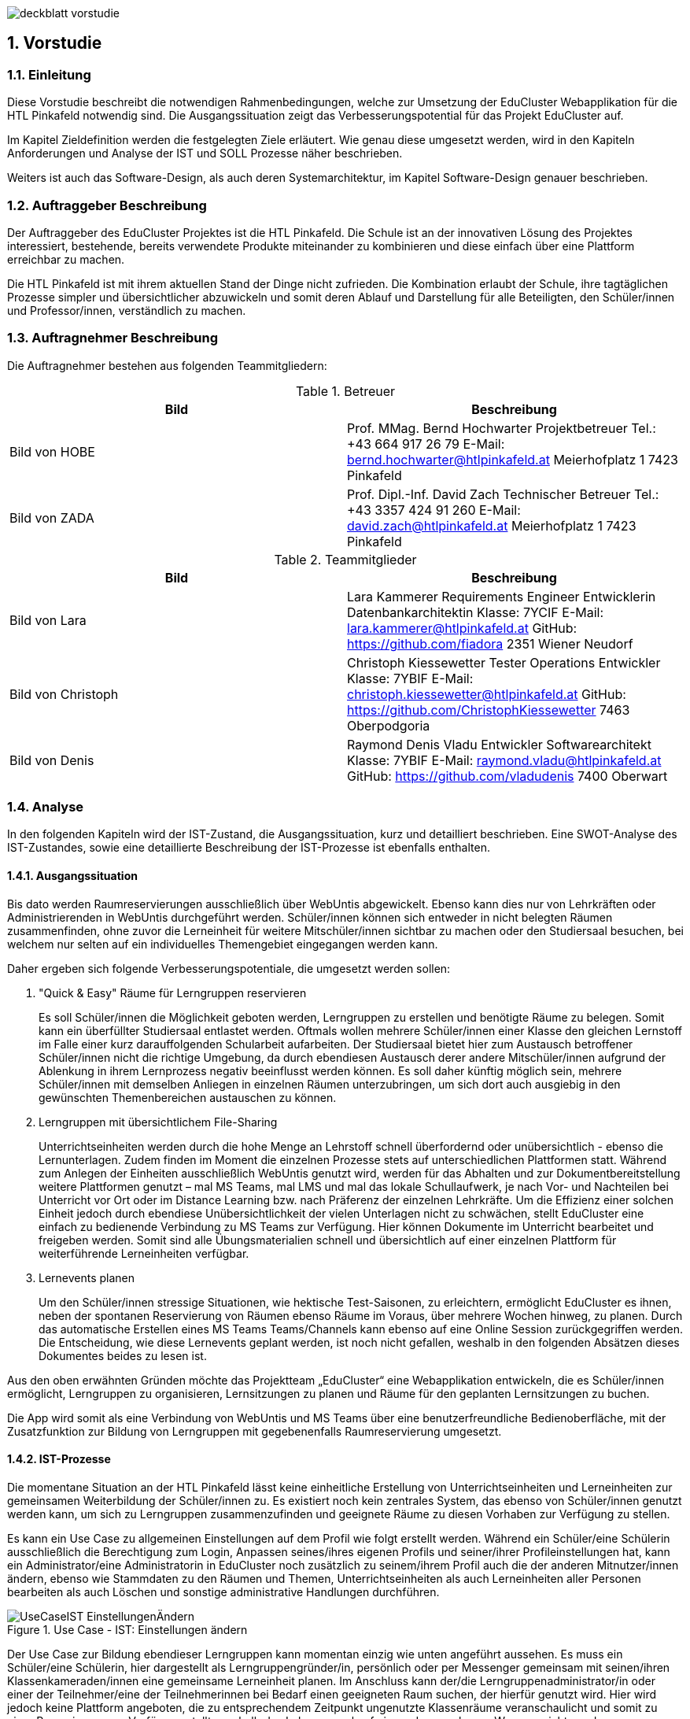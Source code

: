 :sectnums:
:sectnumlevels: 3

image:img/deckblatt_vorstudie.png[]

<<<

== Vorstudie

=== Einleitung

//TODO: Styling & Zusammenfügen umsetzen
//TODO: Deckblatt
//TODO: Schriftgröße 12, Blocksatz

Diese Vorstudie beschreibt die notwendigen Rahmenbedingungen, welche zur Umsetzung der EduCluster Webapplikation für die HTL Pinkafeld notwendig sind. Die Ausgangssituation zeigt das Verbesserungspotential für das Projekt EduCluster auf.

Im Kapitel Zieldefinition werden die festgelegten Ziele erläutert. Wie genau diese umgesetzt werden, wird in den Kapiteln Anforderungen und Analyse der IST und SOLL Prozesse näher beschrieben.

Weiters ist auch das Software-Design, als auch deren Systemarchitektur, im Kapitel Software-Design genauer beschrieben.

=== Auftraggeber Beschreibung
Der Auftraggeber des EduCluster Projektes ist die HTL Pinkafeld. Die Schule ist an der innovativen Lösung des Projektes interessiert, bestehende, bereits verwendete Produkte miteinander zu kombinieren und diese einfach über eine Plattform erreichbar zu machen.

Die HTL Pinkafeld ist mit ihrem aktuellen Stand der Dinge nicht zufrieden. Die Kombination erlaubt der Schule, ihre tagtäglichen Prozesse simpler und übersichtlicher abzuwickeln und somit deren Ablauf und Darstellung für alle Beteiligten, den Schüler/innen und Professor/innen, verständlich zu machen.

=== Auftragnehmer Beschreibung
Die Auftragnehmer bestehen aus folgenden Teammitgliedern:

.Betreuer
[%header,format=csv]
|===
Bild, Beschreibung
Bild von HOBE, Prof. MMag. Bernd Hochwarter Projektbetreuer Tel.: +43 664 917 26 79 E-Mail: bernd.hochwarter@htlpinkafeld.at Meierhofplatz 1 7423 Pinkafeld
Bild von ZADA, Prof. Dipl.-Inf. David Zach Technischer Betreuer Tel.: +43 3357 424 91 260 E-Mail: david.zach@htlpinkafeld.at Meierhofplatz 1 7423 Pinkafeld
|===
.Teammitglieder
[%header,format=csv]
|===
Bild, Beschreibung
Bild von Lara, Lara Kammerer Requirements Engineer Entwicklerin Datenbankarchitektin Klasse: 7YCIF E-Mail: lara.kammerer@htlpinkafeld.at GitHub: https://github.com/fiadora 2351 Wiener Neudorf
Bild von Christoph, Christoph Kiessewetter Tester Operations Entwickler Klasse: 7YBIF E-Mail: christoph.kiessewetter@htlpinkafeld.at GitHub: https://github.com/ChristophKiessewetter 7463 Oberpodgoria
Bild von Denis, Raymond Denis Vladu Entwickler Softwarearchitekt Klasse: 7YBIF E-Mail: raymond.vladu@htlpinkafeld.at GitHub: https://github.com/vladudenis 7400 Oberwart
|===

=== Analyse
In den folgenden Kapiteln wird der IST-Zustand, die Ausgangssituation, kurz und detailliert beschrieben. Eine SWOT-Analyse des IST-Zustandes, sowie eine detaillierte Beschreibung der IST-Prozesse ist ebenfalls enthalten.

==== Ausgangssituation
Bis dato werden Raumreservierungen ausschließlich über WebUntis abgewickelt. Ebenso kann dies nur von Lehrkräften oder Administrierenden in WebUntis durchgeführt werden. Schüler/innen können sich entweder in nicht belegten Räumen zusammenfinden, ohne zuvor die Lerneinheit für weitere Mitschüler/innen sichtbar zu machen oder den Studiersaal besuchen, bei welchem nur selten auf ein individuelles Themengebiet eingegangen werden kann.

Daher ergeben sich folgende Verbesserungspotentiale, die umgesetzt werden sollen:

. "Quick & Easy" Räume für Lerngruppen reservieren
+
Es soll Schüler/innen die Möglichkeit geboten werden, Lerngruppen zu erstellen und benötigte Räume zu belegen. Somit kann ein überfüllter Studiersaal entlastet werden.
Oftmals wollen mehrere Schüler/innen einer Klasse den gleichen Lernstoff im Falle einer kurz darauffolgenden Schularbeit aufarbeiten. Der Studiersaal bietet hier zum Austausch betroffener Schüler/innen nicht die richtige Umgebung, da durch ebendiesen Austausch derer andere Mitschüler/innen aufgrund der Ablenkung in ihrem Lernprozess negativ beeinflusst werden können. Es soll daher künftig möglich sein, mehrere Schüler/innen mit demselben Anliegen in einzelnen Räumen unterzubringen, um sich dort auch ausgiebig in den gewünschten Themenbereichen austauschen zu können.

. Lerngruppen mit übersichtlichem File-Sharing
+
Unterrichtseinheiten werden durch die hohe Menge an Lehrstoff schnell überfordernd oder unübersichtlich - ebenso die Lernunterlagen. Zudem finden im Moment die einzelnen Prozesse stets auf unterschiedlichen Plattformen statt. Während zum Anlegen der Einheiten ausschließlich WebUntis genutzt wird, werden für das Abhalten und zur Dokumentbereitstellung weitere Plattformen genutzt – mal MS Teams, mal LMS und mal das lokale Schullaufwerk, je nach Vor- und Nachteilen bei Unterricht vor Ort oder im Distance Learning bzw. nach Präferenz der einzelnen Lehrkräfte. Um die Effizienz einer solchen Einheit jedoch durch ebendiese Unübersichtlichkeit der vielen Unterlagen nicht zu schwächen, stellt EduCluster eine einfach zu bedienende Verbindung zu MS Teams zur Verfügung. Hier können Dokumente im Unterricht bearbeitet und freigeben werden. Somit sind alle Übungsmaterialien schnell und übersichtlich auf einer einzelnen Plattform für weiterführende Lerneinheiten verfügbar.

. Lernevents planen
+
Um den Schüler/innen stressige Situationen, wie hektische Test-Saisonen, zu erleichtern, ermöglicht EduCluster es ihnen, neben der spontanen Reservierung von Räumen ebenso Räume im Voraus, über mehrere Wochen hinweg, zu planen. Durch das automatische Erstellen eines MS Teams Teams/Channels kann ebenso auf eine Online Session zurückgegriffen werden. Die Entscheidung, wie diese Lernevents geplant werden, ist noch nicht gefallen, weshalb in den folgenden Absätzen dieses Dokumentes beides zu lesen ist.

Aus den oben erwähnten Gründen möchte das Projektteam „EduCluster“ eine Webapplikation entwickeln, die es Schüler/innen ermöglicht, Lerngruppen zu organisieren, Lernsitzungen zu planen und Räume für den geplanten Lernsitzungen zu buchen.

Die App wird somit als eine Verbindung von WebUntis und MS Teams über eine benutzerfreundliche Bedienoberfläche, mit der Zusatzfunktion zur Bildung von Lerngruppen mit gegebenenfalls Raumreservierung umgesetzt.

==== IST-Prozesse
Die momentane Situation an der HTL Pinkafeld lässt keine einheitliche Erstellung von Unterrichtseinheiten und Lerneinheiten zur gemeinsamen Weiterbildung der Schüler/innen zu. Es existiert noch kein zentrales System, das ebenso von Schüler/innen genutzt werden kann, um sich zu Lerngruppen zusammenzufinden und geeignete Räume zu diesen Vorhaben zur Verfügung zu stellen.

Es kann ein Use Case zu allgemeinen Einstellungen auf dem Profil wie folgt erstellt werden. Während ein Schüler/eine Schülerin ausschließlich die Berechtigung zum Login, Anpassen seines/ihres eigenen Profils und seiner/ihrer Profileinstellungen hat, kann ein Administrator/eine Administratorin in EduCluster noch zusätzlich zu seinem/ihrem Profil auch die der anderen Mitnutzer/innen ändern, ebenso wie Stammdaten zu den Räumen und Themen, Unterrichtseinheiten als auch Lerneinheiten aller Personen bearbeiten als auch Löschen und sonstige administrative Handlungen durchführen.

.Use Case - IST: Einstellungen ändern
image::img/Bilder Diagramme Vorstudie/UseCaseIST-EinstellungenÄndern.jpg[]

Der Use Case zur Bildung ebendieser Lerngruppen kann momentan einzig wie unten angeführt aussehen. Es muss ein Schüler/eine Schülerin, hier dargestellt als Lerngruppengründer/in, persönlich oder per Messenger gemeinsam mit seinen/ihren Klassenkameraden/innen eine gemeinsame Lerneinheit planen. Im Anschluss kann der/die Lerngruppenadministrator/in oder einer der Teilnehmer/eine der Teilnehmerinnen bei Bedarf einen geeigneten Raum suchen, der hierfür genutzt wird. Hier wird jedoch keine Plattform angeboten, die zu entsprechendem Zeitpunkt ungenutzte Klassenräume veranschaulicht und somit zu einer Reservierung zur Verfügung stellt, weshalb das Lehrpersonal auf einem der gegebenen Wege erreicht werden muss.

.Use Case - IST: Lerngruppenbildung persönlich/über Messenger
image::img/Bilder Diagramme Vorstudie/UseCaseIST-Lerngruppenbildung.jpg[]

Im Anschluss wird die Lerneinheit im Moment wie folgt durchgeführt. Vom Lerngruppengründer/Von der Lerngruppengründerin wird ein virtueller Raum in MS Teams händisch erstellt, wofür die Erstellung eines Teams mitsamt aller Lerngruppenteilnehmer/innen zuvor nötig wird. Im Anschluss kann die Lerntätigkeit von der gesamten Lerngruppe ausgeübt werden. Hierzu kann sowohl von einem Voice oder Video-Call, einem Whiteboard als auch Filesharing Gebrauch gemacht werden.

.Use Case - IST: Durchführung einer Remote Lerneinheit
image::img/Bilder Diagramme Vorstudie/UseCaseIST-DurchführungEinerRemoteLerneinheit.jpg[]

Das Filesharing selbst ergibt sich dann, wie im Anschluss gezeigt, aus dem Hochladen, gemeinsamen Bearbeiten oder Löschen und Herunterladen der einzelnen Files aus MS Teams.

.Use Case - IST: Filesharing
image::img/Bilder Diagramme Vorstudie/UseCaseIST-Filesharing.jpg[]

Unterrichtseinheiten hingegen steht bereits ein System zur Verfügung, welches zur Raumreservierung herangezogen wird – WebUntis. Zusammengefasst von einem Master IST-Prozess zum Anlegen und Abhalten der Unterrichtseinheiten können folgende Prozesse identifiziert werden:

. Unterrichtseinheiten anlegen
. Unterrichtseinheiten abhalten & Dokumentenbereitsstellung

.Master IST-Prozess: Unterrichtseinheiten anlegen & abhalten
image::img/Bilder Diagramme Vorstudie/ISTProzess-UnterrichtseinheitAnlegenAbhalten.jpg[width=150]

Der Master IST-Prozess gliedert sich in die unten dargestellten IST Prozesse.

Zum Anlegen einer Unterrichtseinheit muss in WebUntis zuerst die Wochenplanansicht des gewünschten Raumes geöffnet werden, welche die bereits gebuchte Belegung des Raumes darstellt. Hier kann im Anschluss, wie von Kalender-Programmen gewohnt, ein weiterer Termin, also eine Unterrichtseinheit, hinzugefügt werden. Es können im Anschluss sämtliche weiteren Daten zu der Unterrichtseinheit angegeben werden, sowie ein Wiederholungsintervall.

.IST-Prozess: Unterrichtseinheiten anlegen
image::img/Bilder Diagramme Vorstudie/ISTProzess-UnterrichtseinheitAnlegen.jpg[width=150]

Das Abhalten der Unterrichtseinheit wird bei momentanen Möglichkeiten unterschieden in zwei Varianten: vor Ort, in einem physischen Raum oder roomless, wobei sich die zweitere Variante zumeist einer Microsoft Teams-Besprechung bedient oder anhand von Selbststudiumsunterlagen erfolgt. Die MS Teams-Besprechung wird hierbei anhand von Screensharing betrieben. Bei beiden Methoden können im Anschluss oder bereits während der Sitzung zusätzliche Dokumente hochgeladen werden. Das Medium hierzu unterscheidet sich bisher jedoch noch stark. Während von manchen Lehrkräften ebenso die MS Teams Datenablage genutzt wird, verwenden andere den klassischen E-Mail-Weg.

.IST-Prozess: Unterrichtseinheiten abhalten & Dokumentenbereitstellung
image::img/Bilder Diagramme Vorstudie/ISTProzess-UnterrichtseinheitAbhalten.jpg[width=400]

=== SWOT-Analyse im IST-Zustand
Eine SWOT-Analyse zeigt den aktuellen Status der Umgebung, sowie ihre Möglichkeiten zur Verbesserung auf. ‚Opportunities‘ stellen das Potential im momentanen Umfeld dar, während ‚Threats‘ die Risiken des Schulbetriebs derzeit aufweisen. ‚Strengths‘ und ‚Weaknesses‘ sollen zudem noch die Stärken und Schwächen des Schulbetriebs darstellen. Diese Analyse wird im IST-Zustand des Systems durchgeführt.

//TODO: SWOT Analyse anpassen: Opportunities und Threats = Einflüsse von Außen?
[%SWOT-Analyse,cols=2*]
.SWOT-Analyse
|===
| *Opportunities*

- es kann eine erhöhte Benutzerfreundlichkeit und Übersicht erzielt werden – Vereinheitlichung des Systems

- das Raumbuchungssystem kann auf Schüler/innen ausgeweitet werden – Rückzugsort zum Lernen

- es kann ein zusätzlicher Fokus auf Verbreitung des Wissens unter den Schüler/innen gelegt werden – Hilfe untereinander

| *Threats*

- bereits eingeführte Plattformen durch innovative Funktionen zur Lernunterstützung

- willkürliche Belegung von Räumen durch Schüler/innen – muss durch Administrator/in immer aufgelöst werden

|*Strengths*

- es können alle Funktionen der verschiedenen Plattformen genutzt werden – Vielfältigkeit im Lernprozess

- Raumbuchungen von Lehrpersonal oder Administrator/in auf WebUntis möglich – keine Probleme durch willkürliche Belegung von Räumen durch Schüler/innen

- WebUntis ist erweiterbar

|*Weaknesses*

- zu viele verschiedene Plattformen in Verwendung – Unübersichtlichkeit

- auf jeder Plattform wird erst Einarbeitungszeit benötigt - Komplexität

- Raumbuchungen nur von Lehrpersonal oder Administrator/in möglich – Lerngruppen haben keinen Ort zum konzentrierten Lernen

- durch ausschließlich persönliche Lerngruppenbildung kein Durchmischen über Klassengrenzen hinaus – gegenseitige Hilfe nicht möglich
|===

//TODO: Tabellenverlinkung beim Zusammenführen anpassen
Aus der in Tabelle ?? dargestellten SWOT-Matrix kann deutlich das Potential in der Übersicht über die verschiedenen genutzten Plattformen erkannt werden. Jedoch bringt dieses Potential bei einer Vereinheitlichung und Reduktion auf ausgewählte Plattformen, wie dargestellt das Risiko durch die nicht genutzten Funktionen der nicht mehr genutzten Plattformen mit.

Ebenso deutlich wird eine fehlende Möglichkeit an Lerngruppenbildung über Klassengrenzen hinausgehend als auch zur Raumreservierung von Schüler/innen zum Rückzug für Lernaktivitäten in ebendiesen Lerngruppen. Auch dieses Potential birgt aber bei der Lösung das Risiko in sich, dass es durch die Willkür von Schüler/innen bei der Raumbuchung zu Konflikten mit Raumbuchungen für Unterrichtseinheiten kommen kann, welche eigens von einem/einer Administrator/in aufgelöst werden müssen.

=== Zieldefinition
In den folgenden Absätzen werden die Zielgrößen geschildert und beschrieben, die Liefergegenstände erklärt sowie EduClusters Nicht-Ziele deklariert.

==== Zielgrößen
Das Hauptziel des Projektes EduCluster ist die Verbindung von Plattformen, um die Lernaktivitäten von Studierenden zu unterstützen. Dieses Hauptziel kann in folgende Zielgrößen gegliedert werden:

. Schaffen von Übersicht über die Nutzung eines einzigen Tools zur remote Unterrichtseinheit & Dokumentenbereitstellung
+
Momentan werden verschiedenste Tools zu Remote Sessions sowie zum Filesharing genutzt – welches gewählt wird variiert oft durch Präferenzen des Lehrpersonals. Das kann schnell zu nicht ausreichender Übersicht bei den Schülern/Schülerinnen führen.
Durch EduCluster soll dies zu einem Tool zusammengeführt werden, da beim Eröffnen eines Clusters direkt und automatisch ein MS Teams Team/Channel erstellt wird. Bei jedem Anlegen eines Termins wird somit ebenso automatisch ein Termin in MS Teams angelegt, der entweder online genutzt werden kann, oder vor Ort stattfinden kann und das Team, das diesen Termin angelegt hat, kann direkt zum Filesharing genutzt werden.

. Vereinfachung der Bedienoberfläche bei der Vielzahl an genutzten Plattformen
+
Die Bedienoberfläche soll die Vielzahl an genutzten Plattformen einfach und benutzerfreundlich darstellen. Es soll mit einem Button-Klick das gewünschte Team in MS Teams geöffnet werden können, oder ein Termin in sowohl MS Teams oder WebUntis angezeigt werden, je nach Wunsch. Die Handhabung der vielen Tools auf einmal wird somit drastisch vereinfacht und übersichtlicher gestaltet.

. Erweiterung des WebUntis-Raumreservierungsfeatures für alle Benutzenden
+
WebUntis bietet das Feature, einen Raum für eine Unterrichtseinheit zu reservieren, zurzeit nur für Lehrkräfte. Aufgrund von komplizierter Handhabung dieser Reservierung, wird jedoch häufig bei spontaner Nutzung eines Raumes darauf verzichtet, diesen zu buchen. Oft ergibt sich dadurch ein erhöhter Zeitaufwand in der Raumsuche.
+
Die Hauptaufgabe von EduCluster findet sich daher darin, dieses Feature auszubauen, um ebenso Schülern/Schülerinnen zu ermöglichen Lerngruppen zu bilden und zu diesem Zweck Lehrräume zu buchen. Außerdem soll die Nutzung des Features erleichtert werden, damit die Orchestrierung von parallelen Lerneinheiten in verschiedenen Lehrräumen reibungslos verlaufen kann.

==== Liefergegenstände
Der Hauptliefergegenstand des Projektes EduCluster ist die Webapplikation mit all ihren Funktionen wie in den Zielgrößen beschrieben. Dieses kann in folgende Liefergegenstände gegliedert werden:

. Organisation von zusätzlichen Unterrichtseinheiten (Freifächer, Nachhilfe)
. Optimierter Unterricht durch schnell und einfach organisierte Cluster

==== Nicht-Ziele
Im folgenden Abschnitt werden die Nicht-Ziele des Projekts deutlich und detailliert erörtert, damit keine Ungewissheit darüber besteht, welche Features in der Projektabwicklung berücksichtigt werden und welche nicht.

. Die Registrierung soll nicht in EduCluster selbst implementiert werden
+
In EduCluster wird der Registrierungsprozess nicht selbst implementiert. Das Login läuft über die Schnittstelle zu WebUntis, wodurch eine Registrierung der Nutzenden obsolet wird. Durch das Login mittels WebUntis kann zudem auch auf eine zusätzliche Abfrage, ob der/die Nutzende noch aktiv bei der Ausbildungsstätte ist, verzichtet werden.

. Es soll nicht zusätzlich zur Webapplikation auch eine native Applikation implementiert werden
+
Von einer nativen Applikation wird aufgrund des Projektfortschritts abgesehen. Die Priorität wird auf die Webapplikation gesetzt.

. EduCluster wird nicht ergänzbar auf mehrere Bildungsstätten und ebenso schulauswärtige Personen aufgebaut
+
Da EduCluster von auswärtigen Personen wegen der an WebUntis delegierten Login-Abwicklung nicht verwendbar ist, wird zurzeit auf das Schulpersonal und die Schüler/innen eingeschränkt. Es werden in diesem frühen Stadium ebenso keine weiteren Bildungsstätten eingeplant, wobei diese Möglichkeit für künftige Pläne offengehalten wird.

. Es sollen für die Applikation keine weiteren Lern-Tools eingebaut werden, wie ein Karteikartensystem und eine Prüfungssimulation
+
Der Fokus des Systems liegt auf der Clusterbildung und dem Abhalten der Lerneinheiten. Das System beschränkt sich somit auf die nötigsten Tools: Clusterbildung, Abhalten der Lerneinheiten (vor Ort und roomless), integriertes Filesharing, sowie ein Whiteboard zur gemeinsamen Bearbeitung als auch die Archivierung der Lernunterlagen zur späteren Nutzung von sämtlichen Usern.
Eine Implementierung des genannten Karteikartensystems sowie anderer Features an einem späteren Zeitpunkt in der Projektabwicklung bleibt allerdings eine offene Möglichkeit.

. Es soll kein EduCluster internes eigenes System für Filesharing, Whiteboard und Online Sessions geben
+
EduCluster soll die Vorteile von MS Teams und WebUntis mit der zusätzlichen Möglichkeit zur Lerngruppenbildung zusammenführen. Es wird daher von einer eigenen Implementierung eines Filesharing-Systems, eines Whiteboards als auch von Online Sessions abgesehen, da die über MS Teams laufen wird und EduCluster nur die übersichtliche Verbindung der beiden Tools darstellt.

=== Anforderungen
Die Anforderungen an das Projekt EduCluster können wie folgt definiert werden:

==== Funktionale Anforderungen (Functional Requirements)
Die folgenden funktionalen Anforderungen beschreiben die wesentlichen Komponenten des Systems in natürlicher Sprache. In einem weiteren Schritt werden diese dann in User-Stories genauer definiert.

. Login
+
Nutzende müssen sich mit ihrer Schul-E-Mail-Adresse und dem zugehörigen System-Passwort anmelden, um alle Funktionalitäten der App verwenden zu können. Es besteht die Möglichkeit, eine Checkbox mit „angemeldet bleiben“ zu aktivieren. Dies hat zur Folge, dass der/die Nutzende in seinem/ihrem Konto angemeldet bleibt und dadurch noch einfacher und schneller auf die Funktionalitäten der App zugreifen kann. Das Zurücksetzen des Passworts erfolgt entsprechend im Schulsystem. Änderungen am Login im Schulsystem werden somit auch für EduCluster wirksam.

.. Authentifizierung und Autorisierung
+
Das Login wird daher durch eine Weiterleitung der eingegebenen Daten an WebUntis abgewickelt, welches die Korrektheit der Daten bestätigen muss. Nach Authentifizierung durch WebUntis folgt eine Autorisierung durch EduCluster selbst, wobei die authentifizierte Person je nach ihrer Rolle im WebUntis eine entsprechende Rolle im EduCluster bekommt, die ihre Nutzungsmöglichkeit dementsprechend beschränkt.

.. Erfolgreicher Login
+
Nach der Autorisierung wird der/die Nutzende direkt an das Hauptmenü weitergeleitet. Es wird eine Session für den eingeloggten Nutzenden/die eingeloggte Nutzende erstellt und bis zum Zeitpunkt des Logouts bzw. bis zum Ablauf des erstellten Login-Cookies im System gespeichert.

.. Gescheiterter Login
+
Bei einem Fehlschlag der Authentifizierung wird hingegen eine informative Error-Nachricht ausgegeben und zur ursprünglichen Login-Seite zurückgesprungen.

. Clusterbildung
+
Die Erstellung eines Clusters wird in EduCluster jedem Nutzenden ermöglicht. Das geschieht durch Betätigen des ‚Cluster erstellen‘-Buttons, wodurch sich das Clustermenü eines Administrators/einer Administratorin öffnet. Hier können nun Angaben zum Clusternamen und allgemeinen Informationen angegeben werden. Durch den ‚Speichern‘- oder den ‚Speichern und Zurück‘-Button wird dieses Cluster erstellt, wodurch auch automatisch ein eigenes Team/eigener Channel auf MS Teams erstellt wird. Durch ‚Speichern‘ wird nur das Cluster angelegt, der/die Nutzende bleibt aber weiterhin im Clustermenü, wohingegen er/sie durch ‚Speichern und Zurück‘ in sein Hauptmenü zurückkommt. In beiden Fällen wird er/sie durch eine aussagekräftige Informationsmeldung über die Erstellung des Clusters informiert.
+
Aus dem Clustermenü können im Anschluss durch den ‚Mitglieder einladen‘-Button
Mitschüler/innen zum Cluster eingeladen werden – hier wird lediglich eine E-Mail an die betroffenen Mitschüler/innen geschickt, in welcher sie durch Betätigen eines Links automatisch zu entsprechendem Cluster hinzugefügt werden. Das Beitreten zum Cluster hat eine automatische Teilnahme am zugehörigen MS Teams Team/Channel zur Folge.
Die Administration über das Cluster kann in späterer Folge durch Erteilen von Administratorenrechten an einzelne Teilnehmer/innen ebenso auf mehrere Mitschüler/innen aufgeteilt werden.

. Terminerstellung
+
Ein Termin wird über ein Terminerstellungsmenü aus dem Clustermenü eines bereits erstellten Clusters gebildet. Dieses kann durch Betätigen eines ‚Termin erstellen mit Raum‘-Buttons oder des ‚Termin erstellen ohne Raum‘-Buttons im Administratorenmenü des Clusters betreten werden. Es folgt standardmäßig eine Veranschaulichung aller zum Ansichtszeitpunkt freien Räume tabellarisch als Liste. Im Anschluss kann ein gewünschter Zeitpunkt zur Erstellung des Clusters, ebenso wie weitere Filter zu Raumgrößen und Raumausstattung eingegeben werden, wodurch die Ansicht an entsprechende Filter angepasst wird.

.. Farbliche Darstellung des Raumstatus
+
Räume, die zu genanntem Zeitpunkt mit den gewünschten Kapazitäten zur Verfügung stehen, werden in Grün dargestellt. Räume, die die Angaben nicht zur Gänze erfüllen, die also zum Beispiel zu klein für die angegebene Schüleranzahl sind oder nicht entsprechende Ausstattung besitzen, werden in Gelb angezeigt. Räume die den Angaben in mehreren Punkten nicht entsprechen, werden in der Ansicht in Schwarz dargestellt. Geordnet wird die Liste standardmäßig von Grün über Gelb nach Schwarz, um direkt auf den ersten Blick die freien Räume zu sehen.

.. Informationsangabe
+
Nach Auswahl des entsprechenden Raumes, kann auf der darauffolgenden Seite ein Titel zur Sitzung, verschiedene Tags bezüglich des behandelten Themas bzw. Schulfachs und auch die Kapazitäten an Plätzen für Teilnehmende für die Lerneinheit eingegeben werden. Durch Bestätigen der Eingaben mit einem ‚Speichern und Zurück‘-Button wird zurück auf die Clusterseite weitergeleitet und der Termin angelegt. Der gewählte Raum wird somit für die Lerneinheit gebucht und im System als auch WebUntis für den geplanten Zeitraum reserviert. Zusätzlich wird auch auf MS Teams ein Termin dazu angelegt. Dies sollte direkt im Clustermenü wieder ersichtlich sein.

.. Raumloser Termin
+
Auf der Clusterseite steht ebenso ein Button mit der Bezeichnung: „Termin erstellen ohne Raum“ zur Verfügung, welcher dann direkt zu einer Seite weiterleitet, wo die Cluster-Details eingegeben werden können. Die Eingabe zum Zeitraum, den Themen und Kapazität erfolgt analog, einzig der reservierte Raum wird durch eine ‚Raumlos‘-Bemerkung ersetzt.

.. Beschränkungsfilter
+
Je nach aktiviertem Filter können angezeigte Räume beliebig beschränkt werden. Zum Erstellen der Termine können Filter zum gewünschten Zeitslot, der Raumausstattung und der Größe ausgewählt werden. Die Filter zum Zeitslot werden mit zwei Dropdown-Menüs ausgeführt, um eine Anfangs- und Endzeit angeben zu können, sollte die Lerneinheit über mehrere Schuleinheiten geplant sein. Die sonstigen Filter werden einfache Buttons zum Auswählen, um somit den Filter zu aktivieren.

. Clusterbeitritt
+
Um einem Cluster beitreten zu können, muss einem Termin beigetreten werden. Standardmäßig erfolgt eine Veranschaulichung aller aktiven und in Zukunft geplanten Sitzungen tabellarisch mittels Listenansicht. Je nach aktiviertem Filter können die angezeigten Termine beliebig beschränkt werden. Hier stehen Filter zur Zeit, den Terminbezeichnungen oder Clusternamen bzw. zu Tags zu den behandelten Themen oder auch allgemein den Schulfächern zur Verfügung.
Die Termine werden anschließend gefiltert und durch Öffnen des Termins kann einem Cluster und somit auch Termin beigetreten werden. Sollte ein Cluster direkt durch den Clusternamen gesucht werden, jedoch aber noch keinen Termin erstellt haben, scheint dieser trotzdem in der Liste auf und es kann ihm direkt beigetreten werden.

. Profil
+
Um auf das persönliche Profil zugreifen zu können, muss im Hauptmenü ‚Profil‘ ausgewählt werden. Hier können nun die in EduCluster konfigurierten Benutzereinstellungen, die zu einer eindeutigen Identifikation des Nutzenden beitragen eingestellt werden. Es kann ein Nickname angelegt und ein Bit-Avatar erstellt werden.

. Einstellungen
+
Hierfür kann im Hauptmenü ein ‚Einstellungen bearbeiten‘-Button ausgewählt werden, wodurch der Nutzende zu einer Einstellungsseite weitergeleitet wird. Im Einstellungsbereich können Dark-Mode, Schriftgröße, Schriftfarbe und Schriftart konfiguriert werden.

. Administration
+
Systemadministratoren/Systemadministratorinnen haben zusätzlich am Hauptmenü die Möglichkeit durch das Betätigen eines ‚Administration‘-Buttons in ein Administrationsmenü zu gelangen. In ebendiesem Menü können Cluster mit Administratorenrechten geöffnet und somit Cluster aufgelöst oder Termine abgesagt werden. Zusätzlich können hier Raumausstattungen bearbeitet werden, um Räume hinzuzufügen, müssen diese im WebUntis ergänzt werden, da diese in die Datenbank von EduCluster lediglich synchronisiert werden oder Räume inaktiv gestellt werden, sollten diese nicht für Lerneinheiten zur Verfügung gestellt werden.
+
Ebenso können die einzelnen Katalogwerte zu Raumausstattung, Modi, Unterrichtsfächern und Tags ergänzt, bearbeitet oder gelöscht werden.

==== Nicht-funktionale Anforderungen (Non-functional Requirements)
Die Nicht-Funktionalen Anforderungen werden in die unten angeführten Kategorien eingeteilt und kurz beschrieben. Zu einem späteren Zeitpunkt werden diese Anforderungen noch genauer beschrieben und um Werte ergänzt, die eine Messbarkeit ermöglichen.

. Sicherheit
+
Die Webapplikation muss die OWASP Top 10 Sicherheitsanforderungen für Webseiten erfüllen.

. Erweiterbarkeit des Systems und Qualität des Codes
+
Die Codebasis des Projekts muss so konzipiert und umgesetzt werden, dass zukünftige Weiterentwicklungen einfach und effizient durchgeführt werden können. Die Modularität der Microservice-Architektur bring hier einen riesigen Vorteil, währt aber gegen schlechte Entwicklungsgewohnheiten nicht. Daher müssen die sogenannten Clean Code Rules eingehalten werden und zusätzlich Tools verwendet werden, die bei der Feststellung eines gewissen Stils aushelfen (Prettier, ESLint, etc.). Es muss möglich sein, dass unterschiedliche Entwickler/innen sich im Code zurechtfinden und nötige Erweiterungen einfach durchführen können.

. Kompatibilität
+
Die Technologien müssen so ausgewählt werden, dass die Integration durch Schnittstellenanbindungen an andere Systeme einfach umgesetzt werden kann.

. Testen
+
Test-Driven Development als Prinzip sollte angewandt werden. Das bedeutet, dass Unit-Tests bereits bei der Entwicklung des Codes als wesentlicher Bestandteil umgesetzt werden sollen. Entwickler/innen sind dazu angehalten, von Anfang an „testbaren“ Code zu schreiben und auch fertigen Code selbst zu testen.

. Rechtliche Anforderungen
+
Sämtliche rechtlichen Anforderungen wie AGBs, Datenschutzvorgaben und bestimmte Gesetze sind einzuhalten.

=== Software Design
In diesem Kapitel werden Details über die wichtigsten Entscheidungen, die im Bereich des Software-Designs gemacht wurden, erläutert. Diese wurden in den jeweiligen individuellen Evaluierungen gemacht und dementsprechend begründet.

.Software-Design
image::img/Bilder Vorstudie/Software-Design.jpg[]

==== System-Architektur
Die Systemarchitektur ist einfach gehalten und zielt auf eine skalierbare Lösung mit maximaler Performance ab. Aus diesem Grund wurden die modernsten Technologien ausgewählt, aus welchen ein Monolith mit einer alleinstehenden Datenbank entwickelt werden soll.

.System-Architektur
image::img/Bilder Vorstudie/System-Architektur.jpg[]

Die Webapplikation EduCluster kommuniziert mit drei verschiedenen Diensten. Mit der auf PlanetScale in der Cloud gehosteten PostgreSQL Datenbank kommuniziert die Applikation über den Prisma Client, der eine Verbindung automatisch herstellt. Hingegen bieten WebUntis und MS Teams eine REST-Schnittstelle, über die Daten abgefragt oder Operationen durchgeführt werden können.

//TODO Denis: kann man das so stehen lassen?
Der Tech-Stack besteht aus:

* Next.js, ein FullStack Framework mit einem React Frontend und einem Node.js Backend
* TypeScript, ein typensicherer Dialekt von JavaScript mit einem dedizierten Compiler
* TailwindCSS, ein unopiniated Framework zum Designen mit CSS
* tRPC, eine Lösung für die typensichere Überbrückung zwischen Client und Server
* Prisma, ein auf Typescript basierender und völlig typensicherer next-gen ORM

//TODO Denis: kann man das so stehen lassen?
Dieser Stack nennt sich t3-Stack. Er wurde von einem ehemaligen Twitch.tv Softwareentwickler namens Theo Browne erfunden und wird im Bereich der Webentwicklung immer beliebter, da es Full-Stack Typensicherheit anbietet und auf das größte und beliebteste React-Framework – Next.js – aufbaut.

===== Webapplikation
Die Entwickler/innen des Next.js Frameworks bieten auch einen Cloud-Hosting-Dienst an, der sich besonders gut für Next-Applikationen eignet, da er auch Integrationen mit anderen Plattformen und Tools unterstützt. Darüber hinaus kann Vercel mit dem GitHub Repository der zu hostenden Applikation verknüpft werden, um eine automatisierte CI/CD Pipeline aufzusetzen. Nach jedem erfolgreichen Merge Request oder direktem Push wird ein neuer Build ausgeführt und die gehostete Applikation wird auf die aktuelle Version gebracht. Zuletzt ist das Hosten auf Vercel für kleinere Projekte trotz beeindruckender Performance mit keinen Kosten verbunden.

// Auch wenn die Vorteile von Vercel für sich sprechen, sollten gute Alternativen hier nicht vergessen werden. Heroku ist eine beliebte Plattform für das Hosten von Applikationen in der Cloud. Gleich wie Vercel gibt es hier eine Möglichkeit, kostenlos zu hosten, solange die Applikation klein ist und wenig Traffic hat. Hier gibt es sogenannte „Add-ons“, die eine breite Palette an Tools und weitere Dienste anbieten. Der Nutzer kann sich beispielsweise auch eine Datenbank, ein Monitoring-System, Logging und sogar eine CI/CD Pipeline aufsetzen, um die gehostete Applikation besser auszurüsten. Allerdings ist dieses Setup weitaus komplizierter als auf Vercel und erfordert mehr Aufwand.
//
// Ebenso ist Firebase eine Möglichkeit. Es bietet ebenfalls eine kostenlose Möglichkeit zum Hosten sowie Integrationen. Das Problem mit Firebase ist, dass die angebotene Technologie proprietär ist. Die beschränkte Kontrolle auf die bereitgestellte Cloud-Infrastruktur macht eine flexible Skalierung der Applikation unmöglich und erschwert somit die Einhaltung einer der wichtigsten Anforderungen für ein gut gelungenes Softwareentwicklungsprojekt.
// Es ist auch möglich, die Applikation auf selbst bereitgestellte Hardware – wie zum Beispiel auf einem RaspberryPi – laufen zu lassen und damit selbst zu hosten, aber diese Aufgabe geht weit über das geplante Aufwandbudget hinaus, was die Aufstellung und Bedienung der Infrastruktur angeht.
// Eine Analyse der genannten Vorteile von Vercel sowie die Tatsache, dass es sonst keine guten Alternativen für Cloud-Hosting gibt, die Vercels Niveau entsprechen, führt zur Überzeugung, dass Vercel die am besten geeignete Plattform für das Hosten der Webapplikation ist.

===== WebUntis
WebUntis ist das Grundgerüst des Projekts, da die ganze Raumreservierungslogik davon abhängig ist. Deshalb muss hier eine reibungslose Kommunikation über die WebUntis gRPC API erfolgen. Wichtig ist außerdem, dass auf jedem Request eine entsprechende Response in kürzester Zeit zurückkommt, und dass bei unerwarteten Fehlern sichere Fallback-Verhalten definierten wurden.
Für Node.js gibt es ein WebUntis-Package zum Installieren, das als Wrapper über die API fungiert. Dieses Package kommt zudem mit definierten Typen, damit die Entwicklung auch in TypeScript erfolgen kann.

===== Microsoft Graph (Teams)
Außer WebUntis ist die Applikation auch von Microsoft Teams abhängig, weil es eine Vielzahl an lernunterstützenden Tools zu Verfügung stellt. Darunter gibt es ein Whiteboard, Kahoot Quiz sowie die Möglichkeit zum Filesharing. Um diese Tools anbieten zu können, wird für jedes Lerncluster ein Team/Channel benötigt.
Um das geplante Verhalten der Applikation hinsichtlich ihrer Anlehnung an Microsoft Teams zu ermöglichen, wird eine Kommunikation über die Microsoft Graph REST API benötigt.

==== Ablaufprozesse (SOLL-Prozesse)
EduCluster soll ein zentrales System zu Erstellung von Unterrichtseinheiten und ebenso Lerneinheiten von Schülern/Schülerinnen unter sich oder Schülern/Schülerinnen mit Lehrkräften, sogenannte Cluster, zur Verfügung stellen. Der in Abbildung ?? dargestellte Use Case zur Lerngruppenbildung verdeutlicht die Grundaufgabe des Projekts.
Wie in Abbildung ?? dargestellt muss ein Cluster von einem/einer sogenannten Lerngruppenadministrierenden erstellt werden. Dieser/Diese kann sowohl eine Lehrkraft als auch ein Schüler/eine Schülerin sein, da es sich hierbei einzig um den Gründenden/die Gründende der Lerngruppe handelt. Sollte sich also ein Schüler/eine Schülerin bereit erklären, seine Mitschüler/innen in bestimmten Themengebieten beim Lernen zu unterstützen, kann er somit ebenfalls ein Cluster erstellen. Dieses Cluster stellt im Anschluss die Lerngruppe dar, die im Anschluss Termine zu Lerneinheiten planen kann und wird automatisch von EduCluster in MS Teams als eigenes Team/eigener Channel angelegt. Zum Erstellen eines solchen Termins muss der/die Lerngruppenadministrierende in EduCluster diesen Termin erstellen – hier kann zwischen einer Lerneinheit vor Ort (also auch mit Raumreservierung) oder remote gewählt werden. Die Raumreservierung findet ebenfalls in EduCluster selbst statt, wodurch automatisch ein Termin im WebUntis für den zugehörigen Raum erstellt wird. Zusätzlich wird automatisch beim Anlegen eines Termins auch in MS Teams ein Termin für das entsprechende Team/den entsprechenden Channel angelegt, welcher genutzt werden kann, um allgemeine Informationen zu teilen oder für eine Remote–Lerneinheit.
Nach dem Erstellen eines Clusters können Nutzende dem erstellten Cluster beitreten. Solange ein Cluster noch keinen Termin hat, kann dieser nur direkt durch seinen Namen oder die ID gefunden werden. Sobald ebenso ein Termin erstellt wurde, kann ein Cluster ebenfalls über die Terminsuche gefunden werden, in der zusätzliche Filter zu Unterrichtsfächern und Themen bzw. einer bestimmten Zeit gefiltert werden kann. Durch Auswählen eines Termins kann im Anschluss einem Cluster beigetreten werden.

.Use Case - SOLL: Lerngruppenbildung
image::img/Bilder Diagramme Vorstudie/UseCaseSOLL-Lerngruppenbildung.jpg[]

Zur Durchführung wird zum bisherigen System nur die genutzte Plattform vereinheitlicht, wodurch Übersicht geschaffen wird. Ebenso kann dieser Termin auch von EduCluster aus geöffnet werden, um die grundsätzliche Handhabung vereinheitlicht auf EduCluster zu behalten.
Der Termin kann somit aus EduCluster oder MS Teams direkt geöffnet und abgehalten werden. Zudem kann im Termin selbst das Filesharing und Whiteboard - von MS Teams mitgeliefert - genutzt werden. Die Files stehen im Team im Anschluss so lange zur Verfügung, bis das Team endgültig gelöscht wird.

.Use Case - SOLL: Durchführung einer Remote Lerneinheit
image::img/Bilder Diagramme Vorstudie/UseCaseSOLL-DurchführungEinerRemoteLerneinheit.jpg[]

Das Filesharing selbst wird sich zur bisherigen Nutzung ausschließlich durch die Vereinheitlichung der Plattform verändern. Es findet damit ausschließlich auf MS Teams statt.

.Use Case - SOLL: Filesharing
image::img/Bilder Diagramme Vorstudie/UseCaseSOLL-Filesharing.jpg[]

Im Use Case zum Einstellungen ändern wird lediglich dargestellt, welche Einstellungen welcher User vornehmen kann.

.Use Case - SOLL: Einstellungen ändern
image::img/Bilder Diagramme Vorstudie/UseCaseSOLL-EinstellungenÄndern.jpg[]

Der Grundprozess zur Handhabung von EduCluster kann wie folgt beschrieben werden:
+
Beim Betreten des Webservices wird das eigene Profilbild und die eigenen Cluster, in welchen der User Mitglied ist, angezeigt. Es kann gewählt werden, ob ein Cluster erstellt werden soll, oder ein Termin gefunden, um zu einem anderen Cluster beizutreten. Zudem kann auch das eigene Profil bearbeitet oder die Einstellungen angepasst werden.

Fällt die Wahl auf das Erstellen eines neuen Clusters, muss zunächst der Button zum ‚Cluster erstellen‘ betätigt werden. Anschließend wird der/die Nutzenden auf eine Seite verbunden, an der dieser/diese nun einen Namen für das Cluster wählen kann, als auch bereits Freunde/Freundinnen zum Cluster einladen oder Termine erstellen. Zum Schluss müssen diese Einstellungen nur noch gespeichert werden, wodurch automatisch vom System ein MS Teams Team/Channel erstellt wird. Namen oder Beschreibungen unter einfachen Hochkommata in den folgenden Use Case Abbildungen sind tatsächliche Buttons in der EduCluster Applikation

.SOLL-Prozess: Cluster erstellen
image::img/Bilder Diagramme Vorstudie/SOLLProzess-ClusterErstellen.jpg[width=300]

Das Einladen der Freunde/Freundinnen kann wie im Prozess Mitglieder einladen veranschaulicht werden. Es wird lediglich durch das Einladen eine generierte E-Mail mit Bestätigungslink an die ausgewählten Mitschüler/innen gesendet, welchen diese im Anschluss zum Beitreten betätigen können.

.SOLL-Prozess: Mitglieder einladen
image::img/Bilder Diagramme Vorstudie/SOLLProzess-MitgliederEinladen.jpg[width=150]

Sobald ein Cluster existiert, kann vom/von der Clusteradministrierenden ein Termin für dieses Cluster geplant werden. Hierfür muss in der Clusteransicht entweder der ‚Termin mit Raum‘- oder der ‚Termin ohne Raum‘-Button angewählt werden. Der/Die erstere leitet den Administrator/die Administratorin im Anschluss an eine Raumsuche weiter, welche vereinzelte Filter zu Datum und Zeit, ebenso wie Raumgröße und Raumausstattung anbietet. Im Anschluss werden mehrere Räume in einem Listenformat angezeigt. Räume, die hier sämtlich Bedingungen erfüllen, werden mit einem grünen Haken dargestellt, die, die Bedingungen nicht zur Gänze erfüllen mit einer gelben Welle und jene, die keine der Bedingungen erfüllen mit einem roten Kreuz.
Durch Auswählen eines Raumes oder durch die Wahl zu Beginn für einen Termin ohne Raum wird der/die Nutzende nun zu einer Seite weitergeleitet, auf welcher er/sie dem Termin noch eine Bezeichnung geben kann, wie auch ihn mit mehreren Tags zu den Themengebieten versehen kann. Auf dieser Ansicht wird ebenso ein Grundriss zum gegebenen Raum angezeigt, um den Raum im Anschluss zur Lerneinheit leichter finden zu können.
Durch den Klick auf den ‚Speichern‘- oder ‚Speichern und Zurück‘-Button wird dieser Termin in die Datenbank geschrieben, in MS Teams angelegt und bei benötigtem Raum zudem in WebUntis auf den entsprechenden Raum gebucht.
Sollte der zuvor gebuchte Raum in späterer Folge für eine Unterrichtseinheit benötigt werden, kann diese Reservierung durch einen Administrator/eine Administratorin wieder storniert werden. Der/Die Lerngruppenadministrierende und sämtliche Mitschüler, die sich hierzu bereits angemeldet haben, bekommen somit eine Benachrichtigung vom System, dass der Termin abgesagt wurde

.SOLL-Prozess: Termin erstellen
image::img/Bilder Diagramme Vorstudie/SOLLProzess-TerminErstellen.jpg[width=300]

Ein Schüler/Eine Schülerin, der/die ein Cluster sucht, um den Lerneinheiten beizuwohnen, betätigt zuallererst den ‚Termin finden‘-Button. Hier können Filter zur Lerneinheit angewählt werden, zu Thema, Datum und Zeit. Sollte ein Cluster direkt gesucht werden, kann auch nach einem Clusternamen oder ID gesucht werden – hier kann ein Cluster ebenso bereits ohne geplante Termine gefunden werden.
Sollte ein Termin oder Cluster nun den eigenen Wünschen entsprechen, kann diesem Cluster beigetreten werden. Ebenso kann einem Cluster durch Betätigen des Links aus der Einladungs-E-Mail beigetreten werden.
In beiden Fällen wird direkt mit dem Click auf ‚Cluster beitreten‘ oder auf den Link diese Person zum Cluster hinzugefügt und automatisch ebenso in das MS Teams Team/Channel hinzugefügt.
Die Clusterbildung wird grundsätzlich offen geführt, sollte jedoch nicht gewünscht sein, dass sich auch weitere Schüler/innen aus anderen Klassen dazu finden, kann durch Setzen eines Flags eingestellt werden, dass das Cluster ausschließlich durch den geteilten Link gefunden werden kann. Durch die allgemein offene Handhabung können sich durch EduCluster aber auch die Schüler/innen aus verschiedenen Klassen zusammenfinden, um gemeinsam den Lehrstoff zu erarbeiten.

.SOLL-Prozess: Cluster beitreten
image::img/Bilder Diagramme Vorstudie/SOLLProzess-ClusterBeitreten.jpg[width=500]

Die Lerneinheit selbst wird je nach der Entscheidung, sie vor Ort oder online zu führen entsprechend abgehalten. In einem physischen Raum finden sich die einzelnen Teilnehmer/innen zusammen und halten dort ihre Einheit ab. Für eine roomless Einheit finden sich die Schüler/innen gemeinsam in dem zugehörigen MS Teams Termin ein. Es können mehrere Personen den Lehrinhalt teilen oder gemeinsam auf einem Whiteboard gearbeitet werden. Im Anschluss, oder auch bereits während der Lerneinheit können gemeinsam erarbeitete Dateien im Speichersystem von MS Teams hochgeladen werden, die im Anschluss zum Download zu Verfügung stehen.

.SOLL-Prozess: Lerneinheit abhalten & Dokumentenbereitstellung
image::img/Bilder Diagramme Vorstudie/SOLLProzess-LerneinheitAbhaltenUndDokumentenbereitstellung.jpg[width=400]

Sollte ein Termin später nicht stattfinden können, kann dieser im System und somit auch WebUntis und MS Teams abgesagt werden. Hierfür muss einzig das zugehörige Cluster angewählt werden, im Anschluss der Termin geöffnet und der ‚Termin absagen‘-Button betätigt werden. Dies kann allerdings ausschließlich von einem/einer Clusteradministrierenden oder Systemadministrierenden durchgeführt werden. Der Termin wird somit zusätzlich automatisch aus WebUntis und MS Teams entfernt. Sämtliche Mitglieder des Teams werden hierüber durch eine Informationsmeldung benachrichtigt.

.SOLL-Prozess: Termin absagen
image::img/Bilder Diagramme Vorstudie/SOLLProzess-TerminAbsagen.jpg[width=150]

Ebenso kann ein Teilnehmer/eine Teilnehmerin eines Clusters sich entschließen, den Terminen des Clusters nicht mehr beiwohnen zu wollen und dazu das Cluster verlassen. Hierfür muss lediglich das gewünschte Cluster ausgewählt werden und ‚Cluster verlassen‘ betätigt werden. Der Nutzer wird somit automatisch aus dem Cluster entfernt und ebenso aus dem MS Teams Team/Channel.

.SOLL-Prozess: Cluster verlassen
image::img/Bilder Diagramme Vorstudie/SOLLProzess-ClusterVerlassen.jpg[width=150]

Sollte ein Cluster generell nicht mehr gebraucht werden, kann es zur Gänze gelöscht werden. Ebenso wie das Absagen von Terminen kann dies aber nur von einem/einer Cluster- oder Systemadministrierenden durchgeführt werden. Hierzu muss im Clustermenü der ‚Cluster löschen‘-Button getätigt werden. Im Anschluss bekommen sämtliche Mitglieder eine Benachrichtigung, dass das Cluster gelöscht wurde und sie noch weitere 2 Wochen Zeit haben, sich ihre gewünschten Dateien aus dem Team/Channel herunterzuladen. Das Cluster selbst wird vorerst nur in der Datenbank mit einem Löschungsdatum versehen. Nach Ablauf dieser 2 Wochen wird das Cluster automatisch gelöscht und ebenso sämtliche Termine als auch das MS Teams Team/Channel mit seinen hochgeladenen Files.

.SOLL-Prozess: Cluster löschen
image::img/Bilder Diagramme Vorstudie/SOLLProzess-ClusterLöschen.jpg[width=200]

==== User Stories
****
[.underline]*SOLL Prozess: Login*

Als Schüler/in/Lehrer/in/Administrator/in will ich mich in mein Konto einloggen, sodass ich Cluster bilden oder beitreten kann.

* Es müssen folgende Daten ausgefüllt werden: *Username / HTL E-Mail-Adresse und Passwort*.
* Beide Felder sind Pflichtfelder. Werden diese beiden Felder nicht richtig ausgefüllt kann ein Login nicht erfolgen.
* Hat der/die Nutzende eine *falsche E-Mail-Adresse oder ein falsches Passwort* eingegeben, dann muss er/sie mit einer aussagekräftigen *Fehlermeldung* an das Login Formular zurückgeleitet werden.
* Bei falscher E-Mail-Adresse muss der/die Nutzende darauf hingewiesen werden, eine derzeit gültige E-Mail-Adresse der HTL Pinkafeld zu verwenden.
* Das Login Formular hat eine *Checkbox 'Angemeldet bleiben'*. Dies bedeutet, dass der/die Nutzende sich nicht noch einmal einloggen muss, sondern angemeldet bleibt.
* Durch einen *erfolgreichen Login* wird der/die Nutzende in das Hauptmenü weitergeleitet.
* Der Login erfolgt mit den Schuldaten - die *Authentifizierung* erfolgt in WebUntis.
****

****
[.underline]*SOLL Prozess: Cluster erstellen*

Als Nutzer/in will ich ein Cluster zur Verwendung als Lerngruppe erstellen können, um im Anschluss Termine planen zu können.

* Das Erstellen eines Clusters erfolgt über ein *Clusterbearbeitungsmenü*.
* Es muss möglich sein, durch einen *'Cluster erstellen'-Button* am Hauptmenü im Clusterbearbeitungsmenü für Clusteradministratoren zu landen - egal, ob ordinärer Nutzer/in oder Administrator/in.
* Es muss ein Clustername einzugeben sein. Dieser muss eingegeben werden und nicht leer (" ") sein, um gespeichert werden zu können.
* Im Clustermenü muss der Clustername, der/die Erstellende, eine Checkbox für die geschlossene Führung des Clusters, sämtliche Mitglieder in einer Liste und alle Termine in einer Liste angezeigt werden.
* Die *Checkbox zur Clusterführung* muss standardmäßig deaktiviert sein (Cluster offen). Durch Anhaken der Checkbox muss das Cluster geschlossen geführt werden. In der Datenbank muss das anhand eines Flags gespeichert werden.
* Wenn das Flag gesetzt ist, darf das Cluster in der Terminsuche nicht auffindbar sein. Betreten darf es nur durch Einladungen werden können.
* Durch Betätigen des *'Speichern'-Buttons* müssen sämtliche Daten des Clusters in die Datenbank geschrieben werden. Der Nutzer bleibt weiterhin im Clustermenü - kommt allerdings in den allgemeinen Clustermenümodus des/der Administrierenden.
* Durch Betätigen des *'Speichern und Zurück'-Buttons* sollen sämtliche Daten des Clusters in die Datenbank geschrieben werden. Der/Die Nutzende wird in das Hauptmenü zurückgeleitet.
* Der Vorgang muss mittels des *'Abbrechen'-Buttons* abgebrochen werden können. Der/Die Nutzende wird somit in das Hauptmenü weitergeleitet und das Cluster nicht erzeugt.
* Durch Speichern der Clusterdaten muss vom System automatisch ein eigenes MS Teams Team/Channel erstellt werden mit einem User EduCluster als Administrator und dem Clusteradministrator als einfaches Mitglied.
****

****
[.underline]*SOLL Prozess: Mitglieder einladen*

Als Clusteradministrator/in will ich Mitschüler/innen oder Lehrer/innen zu einem Cluster einladen können, damit meine Mitschüler/innen direkt dem Cluster beitreten können, ohne zu suchen.

* Das Hinzufügen zu einem Cluster erfolgt im *Mitglieder-Einlade-Menü* des Clusteradministrators/der Clusteradministratorin.
* Durch Betätigen des *'Mitglieder einladen'-Buttons* im Clustermenü muss der/die Nutzende zum Mitglieder-Einlade-Menü weitergeleitet werden. Hier muss anstatt der Termine im Clustermenü ein einzeiliges Feld zur Eingabe einer E-Mail-Adresse gemeinsam mit einem '\+'-Button daneben erscheinen. Statt den Buttons des Clustermenüs dürfen nur ein 'Anfragen versenden'- und ein 'Abbrechen'-Button sichtbar bleiben.
* Durch Klicken des *'+'-Buttons* müssen weitere einzeilige Felder zur E-Mail-Eingabe unterhalb hinzugefügt werden können.
* Ab einer Anzahl von zwei Zeilen muss ebenfalls ein *'-'-Button* zur Verfügung stehen, um Zeilen wieder zu entfernen.
* Es müssen alle Felder ausgefüllt sein, damit der *'Anfragen versenden'-Button* klickbar ist.
* Durch Betätigen des 'Anfragen versenden'-Buttons muss bei korrekter Eingabe an jeden der Accounts, die durch die eingegebenen Mail-Adressen angesprochen werden, eine Clustereinladung gesendet werden. Die Einladung muss anhand einer Informationsmeldung den eingeladenen Nutzenden angezeigt werden und muss von diesen bestätigt oder abgelehnt werden müssen.
* Bei der Verwendung von nicht HTL Pinkafeld E-Mail-Adressen oder nichtexistierenden vermeintlichen HTL Pinkafeld-Adressen muss eine aussagekräftige Fehlermeldung ausgegeben werden, die zusätzlich aussagt, um welche E-Mail-Adresse es sich im Fehler handelt und keine E-Mails versendet werden. Der/Die Nutzende muss im Anschluss seine Angaben korrigieren können und daher im Mitglieder-Einlade-Menü bleiben. Die bisher geschehenen Eingaben müssen bestehen bleiben.
* Durch Betätigen des *'Abbrechen'-Buttons* muss der/die Nutzende wieder zurück auf das Clustermenü geleitet werden. Die Eingaben müssen wieder verworfen werden.
****

****
[.underline]*SOLL Prozess: Termin erstellen*

Als Clusteradministrator/in will ich Termine zugehörig zu einem Cluster erstellen können, um gemeinsam zu bestimmten angegebenen Themen zu lernen.

* Das Termin-Erstellen erfolgt im *Terminmenü eines Clusteradministrators/einer Clusteradministratorin*.
* Durch Betätigen des *'Termin mit Raum'-Buttons* muss der/die Administrierende direkt zu der Raumsuche weitergeleitet werden.
* In der *Raumsuche* müssen Informationen zum Datum und der Uhrzeit vollständig (in jedem der vier Felder) eingegeben werden, damit in der darunterliegenden Liste Räume angezeigt werden. Die Datumsfelder müssen als Datumsfelder mit Datumsauswahl ausgeführt sein. Die Uhrzeitfelder müssen als Dropdown mit den Schulstunden-Beginn- und Endzeiten ausgeführt sein.
* Durch das Auswählen von *Filtern zu Raumgröße und Raumausstattung* muss beim Betätigen der *'Filter anwenden'-Schaltfläche* die Abfrage der Datenbank angepasst werden.
* Es werden die Filter zueinander als UND-Verknüpfung betrachtet - zuerst werden Räume angezeigt, die alle Bedingungen erfüllen, im Anschluss welche, die nur einen Teil der Bedingungen erfüllen und im Anschluss jene, die keine dieser Anforderungen erfüllen (jeweils gekennzeichnet mit einem grünen Haken, einer gelben Welle oder einem roten Kreuz).
* Neben jedem der Räume muss eine Information über die Erfüllung der Bedingungen und eine klickbare *'Raum auswählen'-Schaltfläche* sein, die bei Betätigen zum Terminmenü des Administrators zum Bearbeiten führen muss.
* Es muss eine Terminbezeichnung einzugeben sein. Diese muss eingegeben werden und nicht leer (" ") sein, um gespeichert werden zu können.
* Durch Betätigen des *'Termin ohne Raum'-Buttons* muss der/die Administrierende direkt zum Terminbearbeitungsmenü weitergeleitet werden.
* Im Terminmenü muss die Terminbezeichnung, der Clustername, der Ersteller/die Erstellerin und die Eingabefläche für Tags mitsamt einer 'Übernehmen'-Schaltfläche angezeigt werden, sowie der Grundriss des jeweiligen Raumes (bei einem roomless Termin wird hier nur ein Icon gezeigt sowie als Bezeichnung des Raumes 'roomless'). Ebenso muss ein Button zum Speichern, Speichern und Zurück und Abbrechen angezeigt werden.
* Die Tags müssen in der Eingabefläche als Autocomplete-Daten eingegeben werden können, die ab 3 Zeichen automatisch per Dropdown vorgeschlagen werden. Ausgewählte Daten der vorgeschlagenen müssen mit der 'Übernehmen'-Schaltfläche im Anschluss hinzugefügt werden können. Bei Themenbereichen müssen hier die Unterrichtsfächer automatisch hinzugefügt werden. Es müssen aber auch direkt die Unterrichtsfächer als Tag hinzugefügt werden können.
* Wird die *'Übernehmen'-Schaltfläche* angewählt, ohne dass die Eingabe im zugehörigen Eingabefeld einer Option aus dem Drop-Down entspricht, muss eine aussagekräftige Fehlermeldung ausgegeben werden und die Daten nicht gespeichert.
* Durch Betätigen des *'Speichern'-Buttons* müssen sämtliche Daten des Clusters in die Datenbank geschrieben werden. Der/Die Nutzende bleibt weiterhin im Terminmenü - kommt allerdings in den allgemeinen Terminmenümodus des Administrators/der Administratorin.
* Durch Betätigen des *'Speichern und Zurück'-Buttons* sollen sämtliche Daten des Termins in die Datenbank geschrieben werden. Der/Die Nutzende wird in das Hauptmenü zurückgeleitet.
* Der Vorgang muss mittels des *'Abbrechen'-Buttons* abgebrochen werden können. Der/Die Nutzende wird somit in das Hauptmenü weitergeleitet und der Termin nicht erzeugt.
* Durch Speichern der Termindaten muss vom System automatisch ein der Termin im Hauptmenü bei allen Clustermitgliedern angezeigt werden und ebenso, wenn Termin mit Raum im WebUntis bei entsprechendem Raum von EduCluster angelegt werden bzw. zusätzlich in MS Teams im Team/Channel als Termin angelegt werden. Bei der roomless Einheit kann ebendieser Termin verwendet werden.
****

****
[.underline]*SOLL Prozess: Cluster beitreten aus Einladung*

Als Schüler/in/Lehrer/in/Systemadministrator/in der HTL Pinkafeld will ich einem Cluster mithilfe des Links aus einer direkten Einladung beitreten können, um den Organisationsaufwand zu verringern.

* Das Beitreten zu einem bestimmten Cluster erfolgt durch die *Informationsmeldung der Einladung* eines Clusteradministrators/einer Clusteradministratorin.
* Die Einladung muss als Informationsmeldung ausgegeben werden, egal auf welcher Seite sich der/die Nutzende gerade aufhält. Es muss sowohl ein *'Bestätigen'-* als auch ein *'Ablehnen'-Button* zur Verfügung stehen.
* Beim Bestätigen der Einladung muss der/die Nutzende direkt zum Cluster als Teilnehmer/in hinzugefügt werden.
* Beim Ablehnen der Einladung darf der/die Nutzende nicht zum Cluster hinzugefügt werden.
* Der/Die Nutzende muss unabhängig, ob er/sie die Einladung bestätigt oder ablehnt auf seiner/ihrer momentanen Seite bleiben. Er/Sie muss zudem durch eine weitere aussagekräftige Informationsmeldung über seine/ihre Wahl informiert werden.
* Beim Hinzufügen des/der Nutzenden in das Cluster muss er/sie automatisch zum MS Teams Team/Channel als Teilnehmer/in hinzugefügt werden.
****

****
[.underline]*SOLL Prozess: Cluster beitreten aus Terminsuche*

Als Nutzer/in von EduCluster will ich einem Cluster beitreten können, wenn das Termine geplant hat, welche die gewünschten Themenbereiche behandeln, um meinem Lernerfolg und dem der anderen beizutragen.

* Das Beitreten zu einem Cluster aus der Terminsuche erfolgt im *Terminmenü in der Ansicht eines möglichen Teilnehmers/einer möglichen Teilnehmerin*.
* Durch Betätigen des *'Cluster/Termin finden'-Buttons* muss der Administrator/die Administratorin direkt zu der Terminsuche weitergeleitet werden.
* In der Terminsuche müssen Informationen zum Datum und der Uhrzeit vollständig (in jedem der vier Felder) eingegeben werden, damit in der darunterliegenden Liste Termine angezeigt werden. Die Datumsfelder müssen als Datumsfelder mit Datumsauswahl ausgeführt sein. Die Uhrzeitfelder müssen als Dropdown mit den Schulstunden-Beginn- und Endzeiten ausgeführt sein.
* Durch das Auswählen von *Filtern zu Clustername/ID, Unterrichtsfach und Thema* muss beim Betätigen der *'Übernehmen'-Schaltfläche* daneben der Filter in die Filterliste aufgenommen werden. Zudem muss die Abfrage der Datenbank angepasst werden.
* Durch Betätigen der Kreuze neben den einzelnen Filtern können diese vom/von der Nutzenden wieder entfernt werden. Durch ein Betätigen der *'Filter anwenden'- Schaltfläche* muss im Anschluss die Datenbankabfrage ebenso aktualisiert und angepasst werden.
* Es werden die Filter zueinander als ODER-Verknüpfung betrachtet - zuerst werden Termine angezeigt, die alle Bedingungen erfüllen, im Anschluss welche, die nur einen Teil der Bedingungen erfüllen und im Anschluss jene, die keine dieser Anforderungen erfüllen (jeweils gekennzeichnet mit einem grünen Haken, einer gelben Welle oder einem roten Kreuz).
* Neben jedem der Termine muss eine Information zu den Themenbereichen des Termins, das Datum und die Dauer (Uhrzeit) des Termins, als auch eine klickbare 'Termin auswählen'-Schaltfläche sein, die bei Betätigen zum Terminmenü des Teilnehmers/der Teilnehmerin zum Beitreten führen muss.
* Es müssen auf der Terminansicht sämtliche Informationen zum Termin zur Verfügung stehen: Die Terminbezeichnung, der Name des Clusters, welches diesen Termin geplant hat, der Ersteller/die Erstellerin des Termins, die Mitglieder des Clusters, die einzelnen Thementags zum Termin und eine Angabe zum Raum, in dem der Termin stattfindet mitsamt einem Grundriss zum Finden des Raumes. Sollte der Termin roomless stattfinden, wird muss hier 'roomless' angezeigt werden. Es muss einen Button zum 'Cluster beitreten' und einen, um 'Zurück' zu navigieren geben.
* Durch Betätigen des *'Cluster beitreten'-Buttons* muss der/die Nutzende auf die Clustermenüseite des entsprechenden Clusters weitergeleitet werden. Der/Die Nutzende muss dem Cluster hinzugefügt werden (in der Datenbank als auch im MS Teams Team/Channel). Zusätzlich muss der/die Nutzende anhand einer Informationsmeldung darauf hingewiesen werden, dass er/sie soeben dem Cluster hinzugefügt wurde.
* Durch Betätigen des *'Zurück'-Buttons* muss der/die Nutzende auf die Terminsuche zurückgeleitet werden. Er/Sie darf hier NICHT dem Cluster hinzugefügt werden - weder in der Datenbank noch in MS Teams.
* Beim Hinzufügen des/der Nutzenden in das Cluster muss er/sie automatisch zum MS Teams Team/Channel als Teilnehmer/in hinzugefügt werden.
****

****
[.underline]*SOLL Prozess: Cluster beitreten mit Clusternamen*

Als Nutzer/in von EduCluster will ich einem Cluster beitreten können durch direkte Suche nach dem Cluster, selbst wenn momentan keine Termine von diesem Cluster geplant sind.

* Das Beitreten zu einem bestimmten Cluster erfolgt in der *Terminsuche durch Eingabe des Clusternamen* oder ID in die Filter.
* Durch die Eingabe des Clusternamen und Betätigen der *'Filter anwenden'-Schaltfläche* muss die Abfrage der Datenbank an diesen Filter angepasst und ebenfalls das gesuchte Cluster angezeigt werden - selbst wenn dieses Cluster aktuell keinen Termin geplant hat. Das Cluster muss in der Terminliste ganz oben angezeigt werden. Anstelle der Themen muss eine Aussagekräftige Mitteilung wie 'hat noch keine Termine' angezeigt werden und anstelle der Uhrzeit des Termins eine 'Cluster beitreten'-Schaltfläche. Die 'Termin auswählen'-Schaltfläche wird nicht benötigt.
* Existiert kein Cluster mit dem exakten Eingabenamen, muss ausschließlich nach den Terminen gefiltert werden. Es darf somit kein Cluster direkt oben angezeigt werden.
* Durch das Betätigen der *'Cluster beitreten'-Schaltfläche* muss der/die Nutzende zum Cluster hinzugefügt werden. Er muss in der lokalen Datenbank als auch zum MS Teams Team/Channel hinzugefügt werden. Der/Die Nutzende muss damit automatisch zu seiner/ihrer persönlichen Startseite weitergeleitet werden (in der Liste seiner Cluster muss das neue Cluster ebenso angezeigt werden). Dem/Der Nutzenden muss eine aussagekräftige Informationsmeldung zum Clusterbeitritt angezeigt werden.
****

****
[.underline]*SOLL Prozess: Termin ansehen*

Als Teilnehmer/in eines Clusters will ich die einzelnen Termine im Detail ansehen können, um entscheiden zu können, ob diese einen Mehrwert für mich bieten, um diesem gegebenenfalls beizuwohnen.

* Das Ansehen eines Termins erfolgt im *Terminmenü*.
* Im Clustermenü eines jeden Teilnehmers/einer jeden Teilnehmerin muss neben den Terminen des Clusters eine *'Termin ansehen'-Schaltfläche* zur Verfügung gestellt werden. Beim Betätigen der Schaltfläche muss der/die Nutzende aus eine Terminansicht weitergeleitet werden. Es müssen auf der Terminansicht sämtliche Informationen zum Termin zur Verfügung stehen: Die Terminbezeichnung, der Name des Clusters, welches diesen Termin geplant hat, der Ersteller/die Erstellerin des Termins, die Mitglieder des Clusters, die einzelnen Thementags zum Termin und eine Angabe zum Raum, in dem der Termin stattfindet mitsamt einem Grundriss zum Finden des Raumes. Sollte der Termin roomless stattfinden, wird muss hier 'roomless' angezeigt werden. Es muss einen Button zum 'Termin in WebUntis öffnen', 'Termin in Teams öffnen' und einen, um 'Zurück' zu navigieren geben.
* Der Klick auf den *'Termin in WebUntis öffnen'-Button* muss einen weiteren Tab mit der Ansicht des Termins in WebUntis öffnen.
* Der Klick auf den *'Termin in Teams öffnen'-Button* muss einen weiteren Tab mit dem Teams-Termin in WebUntis öffnen.
* In EduCluster muss der/die Nutzende gleichzeitig wieder auf das Clustermenü zurückgeleitet werden.
* Durch Betätigen des *'Zurück'-Buttons* muss der/die Nutzende wieder zum Clustermenü zurückgeleitet werden.
****

****
[.underline]*SOLL Prozess: Remote Lerneinheit abhalten & Dokumentenbereitstellung*

Als Nutzer/in von EduCluster und MS Teams will ich eine Remote Lerneinheit abhalten können und meine entwickelten Unterlagen bereitstellen können, um diese mit meinen Mitschülern/Mitschülerinnen teilen zu können.

* Das Abhalten der Lerneinheit findet *vollständig auf MS Teams* im eigens dazu angelegten Team/Channel statt. Betreten werden kann dieser Termin direkt über MS Teams oder über einzelne Buttons im EduCluster.
* Der MS Teams Termin kann geöffnet werden vom Clustermenü und aus dem Terminmenü des Teilnehmers oder Administratoren/der Teilnehmerin oder Administratorin.
* Im *Clustermenü* muss neben jedem Termin eine *‚in WebUntis öffnen‘-* und eine *'in Teams öffnen'-Schaltfläche* sein.
* Der Klick auf den 'Termin in WebUntis öffnen'-Button muss einen weiteren Tab mit der Ansicht des Termins in WebUntis öffnen.
* Der Klick auf den 'Termin in Teams öffnen'-Button muss einen weiteren Tab mit dem Teams-Termin in WebUntis öffnen.
* In EduCluster muss der/die Nutzende gleichzeitig wieder auf sein/ihr Hauptmenü weitergeleitet werden.
* Das Terminmenü kann geöffnet werden durch die 'Termin ansehen'-Schaltfläche im Clustermenü. Durch Betätigen dieser muss der/die Nutzende zum Terminmenü zum Ansehen weitergeleitet werden. Im Terminmenü muss ein 'Termin in Teams öffnen'-Button vorhanden sein. Durch Betätigen dieses Buttons muss sich das Programm analog zu der Schaltfläche im Clustermenü verhalten - es muss ein weiteres Fenster zum Teams Termin geöffnet werden, der/die Nutzende muss zugleich zum Hauptmenü weitergeleitet werden.
****

****
[.underline]*SOLL Prozess: Termin absagen*

Als Administrator/in eines Clusters will ich einen Termin absagen können, sollte der Termin aus verschiedensten Gründen doch nicht zustande kommen können.

* Das Absagen eines Termines erfolgt im Clustermenü oder im Terminmenü des Administrators/der Administratorin.
* Im *Clustermenü* muss neben jedem Termin des Clusters eine *'Termin absagen'-Schaltfläche* angezeigt werden. Durch Betätigen dieser muss der Termin aus der Datenbank gelöscht und in MS Teams und WebUntis abgesagt werden. Der/Die Nutzende muss durch eine Informationsmeldung über die Absage des Termins informiert werden. Sämtliche Teilnehmende des Clusters müssen ebenfalls durch eine Informationsmeldung über die Absage des Termins informiert werden.
* Im *Terminmenü* muss ein *'Termin absagen'-Button* zur Verfügung stehen. Durch Betätigen diese Buttons muss analog der Schaltfläche im Clustermenü der Termin aus der Datenbank gelöscht werden und in Teams und WebUntis gelöscht werden. Alle Administrierenden und Teilnehmenden des Clusters müssen über die Absage anhand einer Informationsmeldung informiert werden. Der Administrator/Die Administratorin, der/die den Termin abgesagt hat, muss zurück ins Clustermenü geleitet werden.
****

****
[.underline]*SOLL Prozess: Cluster verlassen*

Als Teilnehmer/in will ich ein Cluster wieder verlassen können, sollten die zukünftigen Termine nicht mehr meinen Ansprüchen entsprechen.

* Das Verlassen eines Clusters erfolgt im Clustermenü über Betätigen des *'Cluster verlassen'-Buttons*.
* In jedem Clustermenü (Administrator/in und Teilnehmer/in) muss ein 'Cluster verlassen'-Button zur Verfügung gestellt werden. Durch Betätigen des Buttons muss der/die Nutzende aus dem Cluster entfernt werden - in Datenbank und MS Teams aus dem Team/Channel.
* Wenn der/die *einzige Administrator/in des Clusters das Cluster verlässt*, muss automatisch der/die oberste Nutzende zum Administrator/zur Administratorin befördert werden - ebenfalls in der Datenbank als auch MS Teams.
* Der/Die Nutzende muss nach Verlassen des Clusters über eine *Informationsmeldung* darüber informiert werden.
****

****
[.underline]*SOLL Prozess: Cluster löschen*

Als Administrator/in eines Clusters will ich ein Cluster wieder löschen können, sollte es in Zukunft nicht mehr gebraucht werden.

* Das Löschen eines Clusters erfolgt im Clustermenü des Administrators/der Administratorin.
* Im *Clustermenü des Clusteradministrators/der Clusteradministratorin* muss ein *'Cluster löschen'-Button* zur Verfügung gestellt werden. Durch Betätigen des Buttons muss das Cluster in der Datenbank mit einem Löschungsdatum in zwei Wochen vom Betätigen des Buttons versehen werden. Der/Die Nutzende muss zurück auf sein Hauptmenü geleitet werden. Der/Die Nutzende und sämtliche Teilnehmende und Administrierende des Clusters müssen durch eine Informationsmeldung darüber informiert werden, dass in zwei Wochen das Cluster und damit auch das Team/der Channel auf MS Teams gelöscht werden und sie daher ihre Daten, die sie behalten möchten, noch herunterladen sollen.
* Durch Versehen mit einem *Löschungsdatum* müssen automatisch sämtliche Termine abgesagt werden und damit auch aus WebUntis und MS Teams gelöscht werden.
* Nach Ablauf der zwei Wochen und somit Erreichen des Löschungsdatums in der Datenbank muss das Cluster *automatisch aus der Datenbank entfernt* werden und somit auch im Hauptmenü der Teilnehmenden nicht mehr aufscheinen. Das MS Teams Team/Channel muss ebenfalls automatisch aufgelöst werden.
****

****
[.underline]*SOLL Prozess: Profil und Einstellungen anpassen*

Als Nutzer/in von EduCluster will ich mein eigenes Profil sowie grundlegende Einstellungen anpassen können, um die App optimal nutzen zu können. Ich will die Möglichkeit haben, mir einen Nickname und ein Profilbild einzustellen, Dark Mode einzuschalten als auch die Schriftart, -farbe und -größe einzustellen.

* Das Einstellen der persönlichen Präferenzen erfolgt auf der *Einstellungsseite*.
* Die Einstellungsseite wird erreicht durch Betätigen des *'Einstellungen ändern'-Buttons* im *Hauptmenü*. Auf der Einstellungsseite müssen zur Verfügung stehen: ein Eingabefeld für einen Nickname, ein Bilderfeld, das noch angepasst werden kann, ein Drop-Down-Feld, um einzustellen, welcher Modus genutzt werden soll (Light Mode oder Dark Mode), ebenso wie Drop-Down-Felder für die Schriftart, -farbe und -größe. Zusätzlich muss jeweils ein *Button zum 'Speichern', 'Speichern und Zurück' als auch 'Abbrechen'* zur Verfügung stehen.
* Das Nickname-Feld muss als Pflichtfeld ausgeführt sein und " " verbieten. Bleibt der Nickname leer, muss eine aussagekräftige Fehlermeldung ausgegeben und die Daten nicht gespeichert werden.
* Die Auswahl der Drop-Down-Felder muss in der Datenbank zur Verfügung stehen.
* Beim Betätigen der beiden 'Speichern'-Buttons muss die oben erfolgte Eingabe in die Datenbank gespeichert werden. Beim 'Speichern'-Button muss der/die Nutzende im Anschluss auf der Einstellungen Seite bleiben. Beim 'Speichern und Zurück'-Button muss der/die Nutzende auf seine/ihre Hauptseite zurückgeleitet werden. In beiden Fällen muss der/die Nutzende über eine aussagekräftige Informationsmeldung über seine/ihre Änderung informiert werden.
* Beim Betätigen des 'Abbruch'-Buttons muss der/die Nutzende auf seine Hauptseite zurückgeleitet werden. Er bekommt hier keine Informationsmeldung über eine Änderung und es wird auch nichts seiner/ihrer Änderungen in die Datenbank geschrieben.
* Durch Betätigen des *'Bild bearbeiten'-Buttons* muss sich ein File Explorer Fenster öffnen, in dem ein anderes Bild ausgewählt werden kann.
****

****
[.underline]*SOLL Prozess: Administration*

Als Systemadministrator/in von EduCluster will ich administrative Handlungen durchführen können, um Ordnung zu erwirken. Ich muss die Möglichkeit haben, sämtliche Cluster als Administrator/in zu bearbeiten, als auch aus WebUntis synchronisierte Räume inaktiv zu stellen oder die Eigenschaften der Räume einzustellen.

* Die Administration erfolgt im *Administrationsmenü*. Das Administrationsmenü darf nur von Systemadministrierenden betreten werden können.
* Das Administrationsmenü muss betreten werden können durch Klicken auf den *'Administration'-Button* auf der Hauptseite des Systemadministrierenden. Beim Betätigen dieses Buttons muss der Administrator/die Administratorin auf die Administrationsseite weitergeleitet werden.
* Im Administrationsmenü muss zur Verfügung stehen:
** eine Übersicht über sämtliche zum Zeitpunkt des Betretens bestehenden Cluster (ausgelesen aus der Datenbank), neben jedem Cluster eine Schaltfläche zum 'Cluster ansehen' und eine zum 'Cluster löschen';
** eine Liste sämtlicher zur Verfügung stehender Räume (ausgelesen aus WebUntis) mit Information zum Aktivitätsstatus, der Größe und der Ausstattung, ebenso wie jeweils eine Schaltfläche zum 'Raum bearbeiten';
** und ein Button zum 'Katalogwerte bearbeiten'.
* Das Betätigen der *'Cluster ansehen' - Schaltfläche* muss den/die Administrierenden auf die Clusteransicht des/der Clusteradministrierenden weiterleiten - mit dem einzigen Unterschied, dass bei jedem/jeder Teilnehmenden eine *'Aus Cluster entfernen'-Schaltfläche* zur Verfügung stehen muss. Durch Betätigen dieser Schaltfläche muss der/die Clusterteilnehmende analog dem freiwilligen Ausstieg des Mitglieds aus dem Cluster das Mitglied aus dem Cluster entfernt werden - aus der Datenbank, als auch aus dem MS Teams Team/Channel.
* Sonstige Funktionen müssen analog der Ansicht des Clusteradministrators/der Clusteradministratorin ausgeführt werden.
* Das Betätigen der *'Cluster löschen'-Schaltfläche* muss sich analog zum 'Cluster löschen'-Button verhalten, der in der Administrierenden-Clusteransicht zur Verfügung steht.
* Durch Betätigen einer *'Raum bearbeiten'-Schaltfläche* muss der/die Administrierende auf die Raumbearbeitungsseite weitergeleitet werden. Die Raumbearbeitungsseite muss die Raumbezeichnung, ein Feld für Bilder (für den Grundriss zur Lage des Raumes), Tags/Checkboxen zur Ausstattung zum Anwählen und Abwählen (analog den Filtern), ein Eingabefeld zur Raumgröße und eine Checkbox zum Inaktiv-Stellen des Raumes zu Verfügung stellen.
* Ebenso müssen Buttons zum *'Speichern'*, *'Speichern und Zurück'* und *'Abbrechen'* zur Verfügung stehen.
* Die Raumbezeichnung muss als Pflichtfeld ausgeführt werden und darf nicht mit " " befüllt werden. Bleibt die Raumbezeichnung beim Speichern leer, muss eine aussagekräftige Fehlermeldung ausgegeben und die Daten nicht in die Datenbank geschrieben werden.
* Die Tags und die Checkbox müssen angewählt werden können, wenn gewollt. In die Datenbank soll aber erst mit dem 'Speichern' geschrieben werden. Das Feld zur Raumgröße darf ausschließlich ganzzahlige Nummern zulassen. Bei Falscheingabe muss eine aussagekräftige Fehlermeldung ausgegeben werden und keine Änderungen festgeschrieben werden.
* Durch Betätigen des 'Speichern'-Buttons müssen sämtliche Daten des Raumes in die Datenbank geschrieben werden. Der/Die Nutzende bleibt weiterhin im Raum Menü.
* Durch Betätigen des 'Speichern und Zurück'-Buttons sollen sämtliche Daten des Raumes in die Datenbank geschrieben werden. Der/Die Nutzende wird in das Administrationsmenü zurückgeleitet.
* Der Vorgang muss mittels des 'Abbrechen'-Buttons abgebrochen werden können. Der/Die Nutzende wird somit in das Administrationsmenü weitergeleitet und der Raum nicht bearbeitet.
* Beim Speichern muss eine aussagekräftige Informationsmeldung an den Administrator/die Administratorin ausgegeben werden.
* Beim Betätigen des *'Katalogwerte bearbeiten'-Buttons* muss der/die Administrierende in ein *Katalogwertemenü* weitergeleitet werden. Im Katalogwertemenü müssen sämtliche Katalogwerte gegliedert in ihre Kategorien dargestellt werden. Die Kategorien müssen durch die Datenbank vorgegeben werden: Ausstattung Räume, Unterrichtsfächer, Tags, Schriftarten, Schriftfarben, Modi (Dark Mode, Light Mode). Zu jeder Kategorie muss ein 'Katalogwert hinzufügen'-Button angeboten werden. Bei jedem Katalogwert muss ein *'Bearbeiten'-Button* und ein *'Löschen'-Button* angeboten werden.
* Durch Betätigen des *'Katalogwert hinzufügen'-Buttons* muss ein Eingabefeld am Ende der spezifischen Liste mit einem 'Hinzufügen' (✓) -Button daneben erscheinen. In das Eingabefeld müssen dann vom/von der Administrierenden Bezeichnungen eingegeben werden. Dieses Feld muss als Pflichtfeld gehandelt werden. Ebenso darf kein Befüllen mit ausschließlich " " erlaubt sein. Durch den 'Hinzufügen' (✓)-Button muss dieser Katalogwert im Anschluss in die Kategorie aufgenommen und in die Datenbank gespeichert werden. Der/Die Administrierende muss mit einer kurzen, aussagekräftigen Informationsmeldung darauf hingewiesen werden. Bei einer Falscheingabe muss der/die Administrierende durch eine aussagekräftige Fehlermeldung darauf aufmerksam gemacht werden, es darf nichts in die Datenbank gespeichert werden. Bei einer korrekten Eingabe muss der neue Katalogwert direkt in die Liste hinzugefügt (neue Datenbankabfrage?) und das Eingabefeld geleert werden für eine weitere Eingabe. Bei einer Fehleingabe muss das Eingabefeld mit dem falschen Inhalt bestehen bleiben, um diesen zu korrigieren.
* Durch Betätigen des *'Bearbeiten'-Buttons* eines Katalogwertes muss dieser vom read- in den write-Modus umgeändert werden - aus dem normalen Text muss ein Eingabefeld werden, das die Bezeichnung des Katalogwertes beinhalten muss. Daneben muss ein 'Speichern'-(✓)- und ein 'Abbruch'-(X)-Button angezeigt werden. Der Text im Feld muss vom Administrator bearbeitet werden können.
* Durch Betätigen des *'Speichern' (✓)-Buttons* muss die Änderung des Katalogwertes abgespeichert werden und der/die Administrierende mit einer aussagekräftigen Informationsmeldung darüber informiert werden. Die beiden Buttons müssen damit wieder verschwinden und sofort der neue, geänderte Text angezeigt werden (neue Datenbankabfrage). Das Eingabefeld muss ebenfalls als Pflichtfeld gehandhabt werden und darf nicht ausschließlich ein " " zulassen. Bei einer Falscheingabe muss eine Fehlermeldung ausgegeben und keine Änderung in der Datenbank festgeschrieben werden. Bei der Falscheingabe müssen die beiden Buttons weiterhin sichtbar bleiben, damit der Nutzer seine Eingabe nochmal ändern kann.
* Durch Betätigen des *'Abbrechen' (X)-Buttons* muss der Katalogwert wieder in den read-Mode schalten und die beiden Buttons verschwinden. Es darf nichts an der Datenbank geändert werden und somit muss auch weiterhin der bisherige Text von diesem Katalogwert angezeigt werden.
* Durch Betätigen des *'Löschen'-Buttons* eines Katalogwertes muss der entsprechende Katalogwert aus der Datenbank gelöscht werden. Er darf somit direkt nicht weiter angezeigt werden. Der/Die Nutzende muss über eine aussagekräftige Informationsmeldung über das Entfernen des Katalogwertes informiert werden.
* *Sonderfall Tags*: Bei Tags müssen in einer zweiten Spalte die zugehörigen Unterrichtsfächer angezeigt werden. Wird ein Tag hinzugefügt muss der Tag selbst als einfaches Texteingabefeld ausgeführt werden, das zugehörige Unterrichtsfach muss als Autocomplete-Feld ausgeführt werden. Beide Felder werden als Pflichtfelder gehandhabt und dürfen somit nicht leer sein oder lediglich " " enthalten. Das Unterrichtsfach-Feld muss zudem noch einem Unterrichtsfach aus der darüberliegenden Kategorie entsprechen. Durch den 'Hinzufügen'-Button müssen die Daten in die Datenbank aufgenommen werden und direkt in der Liste angezeigt werden. Der/Die Administrierende muss über eine Informationsmeldung darüber hingewiesen werden. Die Eingabefelder müssen geleert und unten an der Liste weiterhin angezeigt werden.
* Bei einer *Falscheingabe* muss eine *informative Fehlermeldung* ausgegeben werden und die Daten nicht in die Datenbank hinzugefügt werden. Die Eingabefelder müssen weiterhin befüllt bleiben, um die Fehler zu korrigieren.
* Analog das Bearbeiten der Tags: Hier muss durch Betätigen des 'Bearbeiten'-Buttons der Katalogwert zu einem Eingabefeld und das zugehörige Unterrichtsfach zu einem Autocomplete-Feld werden. Die Eingabebestimmungen verhalten sich wie beim Hinzufügen eines Tags, das Verhalten bei korrekter oder Falscheingabe analog allen sonstigen Katalogwerten.
****

****
[.underline]*SOLL Prozess: Abbrechen Funktion*

Als Nutzer/in von EduCluster will ich sämtliche Handlungen ohne großen Aufwand auch wieder abbrechen können, sollten die Einstellungen noch überdacht werden müssen.

* Es muss kontrolliert werden, ob sämtliche Funktionen einen *'Abbrechen'-* oder *'Zurück'-Button* besitzen.
* Es muss kontrolliert werden, ob sämtliche 'Abbrechen'- oder 'Zurück'-Buttons eine *Funktion* haben.
****

****
[.underline]*SOLL Prozess: Logout*

Als Schüler/in/Lehrer/in/Administrator/in will ich mich von meinem Konto ausloggen können.

* Der Logout aus dem Konto erfolgt über den *'Logout'-Button* in der Menüleiste.
* Die Sitzung muss durch Betätigen des 'Logout'-Buttons sofort beendet werden.
* Der/Die Nutzende muss auf die Login-Seite von EduCluster zurückgeleitet werden.
****

****
[.underline]*SOLL Prozess: Administratorenrechte für Cluster erteilen*

Als Clusteradministrator/in will ich anderen Mitgliedern eines Clusters ebenfalls Administratorenrechte einräumen und auch wieder entziehen können, um mir die Organisation des Clusters zu teilen.

* Die Erteilung und der Entzug der Administratorenrechte eines Clusters erfolgen *im Administratorenmenü zur Bearbeitung*.
* Es muss neben jedem Mitglied eine *Schaltfläche zum Erteilen oder Entziehen der Administratorenrechte* angeboten werden (je nachdem, ob das Mitglied zurzeit Administrator ist, oder nicht).
* Durch Betätigen der Schaltfläche muss in der Spalte links daneben die Angabe zum Status auf den jeweils anderen wechseln (Administrator/in ->Teilnehmer/in, Teilnehmer/in ->Administrator/in) und die Schaltfläche auf die jeweils andere wechseln (Adminrechte erteilen ->Adminrechte entziehen, Adminrechte entziehen ->Adminrechte erteilen). Achtung: wenn der Status auf Administrator/in steht, muss die Schaltfläche 'Adminrechte entziehen' heißen, beim Teilnehmer 'Adminrechte erteilen'.
* Durch Betätigen des 'Speichern'- oder 'Speichern und Zurück'-Buttons müssen die Flags zum Administratorenstatus in die Datenbank gespeichert werden.
****

****
[.underline]*SOLL Prozess: Geschlossene Führung von Clustern*

Als Clusteradministrator/in will ich ein Cluster auch nach außen geschlossen führen können, damit Cluster nicht von jedem gefunden werden können, sondern ausschließlich über Einladungen. Das Beitreten darf somit nur für eingeladene Nutzende möglich sein.

* Die Angabe, ob das Cluster geschlossen zu führen ist, erfolgt *im Clustermenü des Administrators/der Administratorin zum Bearbeiten*.
* Es muss im Clustermenü des Administrators/der Administratorin eine *Checkbox* geben, die angibt, in welchem Modus das Cluster geführt wird. Die Checkbox muss standardmäßig deaktiviert sein, was ein offen geführtes Cluster bedeutet. Wenn die Checkbox aktiviert wird, muss beim Speichern ein Flag in der Datenbank gesetzt werden. Das gesetzte Flag muss bewirken, dass das Cluster bei der Cluster-/Terminsuche nicht gefunden werden kann, selbst wenn direkt nach dem Clusternamen gesucht wird. Zu diesem Cluster darf somit ausschließlich durch Annehmen einer Einladung beigetreten werden.
****

:sectnums!:
